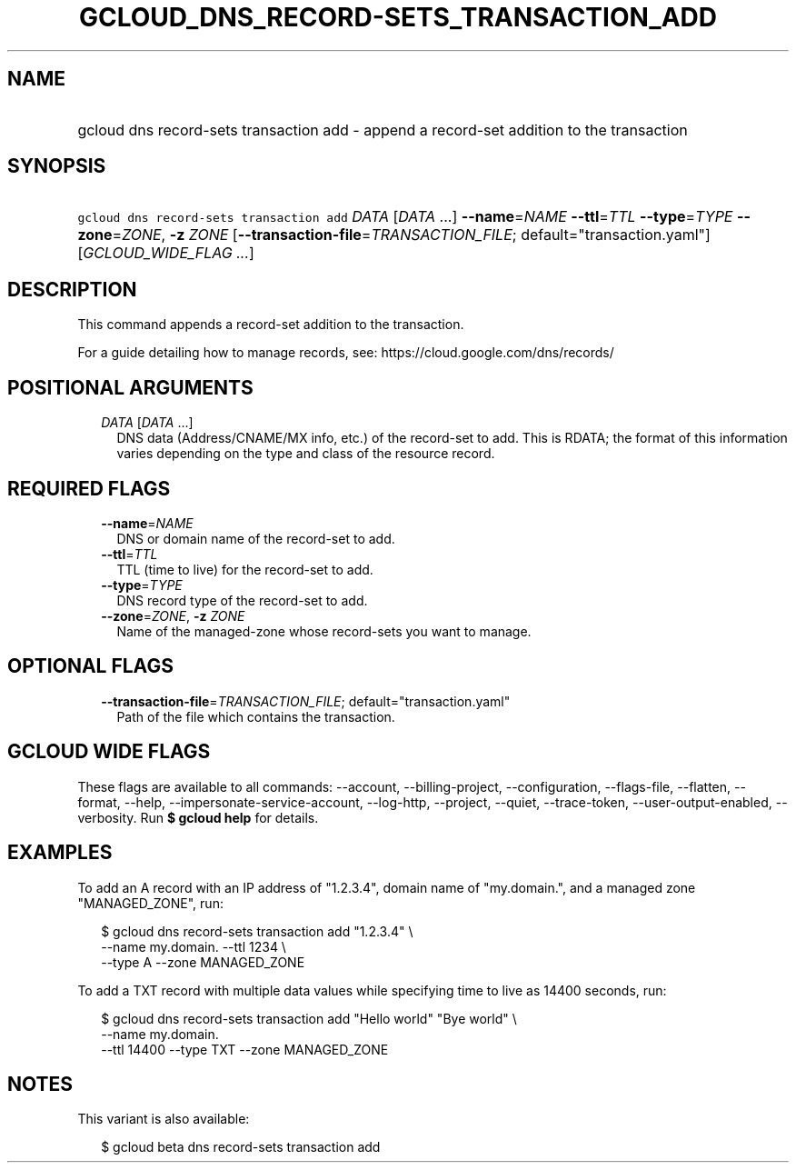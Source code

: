 
.TH "GCLOUD_DNS_RECORD\-SETS_TRANSACTION_ADD" 1



.SH "NAME"
.HP
gcloud dns record\-sets transaction add \- append a record\-set addition to the transaction



.SH "SYNOPSIS"
.HP
\f5gcloud dns record\-sets transaction add\fR \fIDATA\fR [\fIDATA\fR\ ...] \fB\-\-name\fR=\fINAME\fR \fB\-\-ttl\fR=\fITTL\fR \fB\-\-type\fR=\fITYPE\fR \fB\-\-zone\fR=\fIZONE\fR, \fB\-z\fR \fIZONE\fR [\fB\-\-transaction\-file\fR=\fITRANSACTION_FILE\fR;\ default="transaction.yaml"] [\fIGCLOUD_WIDE_FLAG\ ...\fR]



.SH "DESCRIPTION"

This command appends a record\-set addition to the transaction.

For a guide detailing how to manage records, see:
https://cloud.google.com/dns/records/



.SH "POSITIONAL ARGUMENTS"

.RS 2m
.TP 2m
\fIDATA\fR [\fIDATA\fR ...]
DNS data (Address/CNAME/MX info, etc.) of the record\-set to add. This is RDATA;
the format of this information varies depending on the type and class of the
resource record.


.RE
.sp

.SH "REQUIRED FLAGS"

.RS 2m
.TP 2m
\fB\-\-name\fR=\fINAME\fR
DNS or domain name of the record\-set to add.

.TP 2m
\fB\-\-ttl\fR=\fITTL\fR
TTL (time to live) for the record\-set to add.

.TP 2m
\fB\-\-type\fR=\fITYPE\fR
DNS record type of the record\-set to add.

.TP 2m
\fB\-\-zone\fR=\fIZONE\fR, \fB\-z\fR \fIZONE\fR
Name of the managed\-zone whose record\-sets you want to manage.


.RE
.sp

.SH "OPTIONAL FLAGS"

.RS 2m
.TP 2m
\fB\-\-transaction\-file\fR=\fITRANSACTION_FILE\fR; default="transaction.yaml"
Path of the file which contains the transaction.


.RE
.sp

.SH "GCLOUD WIDE FLAGS"

These flags are available to all commands: \-\-account, \-\-billing\-project,
\-\-configuration, \-\-flags\-file, \-\-flatten, \-\-format, \-\-help,
\-\-impersonate\-service\-account, \-\-log\-http, \-\-project, \-\-quiet,
\-\-trace\-token, \-\-user\-output\-enabled, \-\-verbosity. Run \fB$ gcloud
help\fR for details.



.SH "EXAMPLES"

To add an A record with an IP address of "1.2.3.4", domain name of "my.domain.",
and a managed zone "MANAGED_ZONE", run:

.RS 2m
$ gcloud dns record\-sets transaction add "1.2.3.4" \e
    \-\-name my.domain. \-\-ttl 1234 \e
    \-\-type A \-\-zone MANAGED_ZONE
.RE

To add a TXT record with multiple data values while specifying time to live as
14400 seconds, run:

.RS 2m
$ gcloud dns record\-sets transaction add "Hello world" "Bye world" \e
    \-\-name my.domain.
    \-\-ttl 14400 \-\-type TXT \-\-zone MANAGED_ZONE
.RE



.SH "NOTES"

This variant is also available:

.RS 2m
$ gcloud beta dns record\-sets transaction add
.RE

